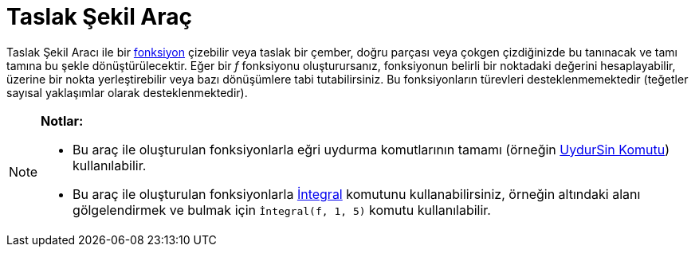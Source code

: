 = Taslak Şekil Araç
ifdef::env-github[:imagesdir: /tr/modules/ROOT/assets/images]

Taslak Şekil Aracı ile bir xref:/Fonksiyonlar.adoc[fonksiyon] çizebilir veya taslak bir çember, doğru parçası veya
çokgen çizdiğinizde bu tanınacak ve tamı tamına bu şekle dönüştürülecektir. Eğer bir _f_ fonksiyonu oluşturursanız,
fonksiyonun belirli bir noktadaki değerini hesaplayabilir, üzerine bir nokta yerleştirebilir veya bazı dönüşümlere tabi
tutabilirsiniz. Bu fonksiyonların türevleri desteklenmemektedir (teğetler sayısal yaklaşımlar olarak desteklenmektedir).

[NOTE]
====

*Notlar:*

* Bu araç ile oluşturulan fonksiyonlarla eğri uydurma komutlarının tamamı (örneğin xref:/commands/UydurSin.adoc[UydurSin
Komutu]) kullanılabilir.
* Bu araç ile oluşturulan fonksiyonlarla xref:/commands/İntegral.adoc[İntegral] komutunu kullanabilirsiniz, örneğin
altındaki alanı gölgelendirmek ve bulmak için `++İntegral(f, 1, 5)++` komutu kullanılabilir.

====

